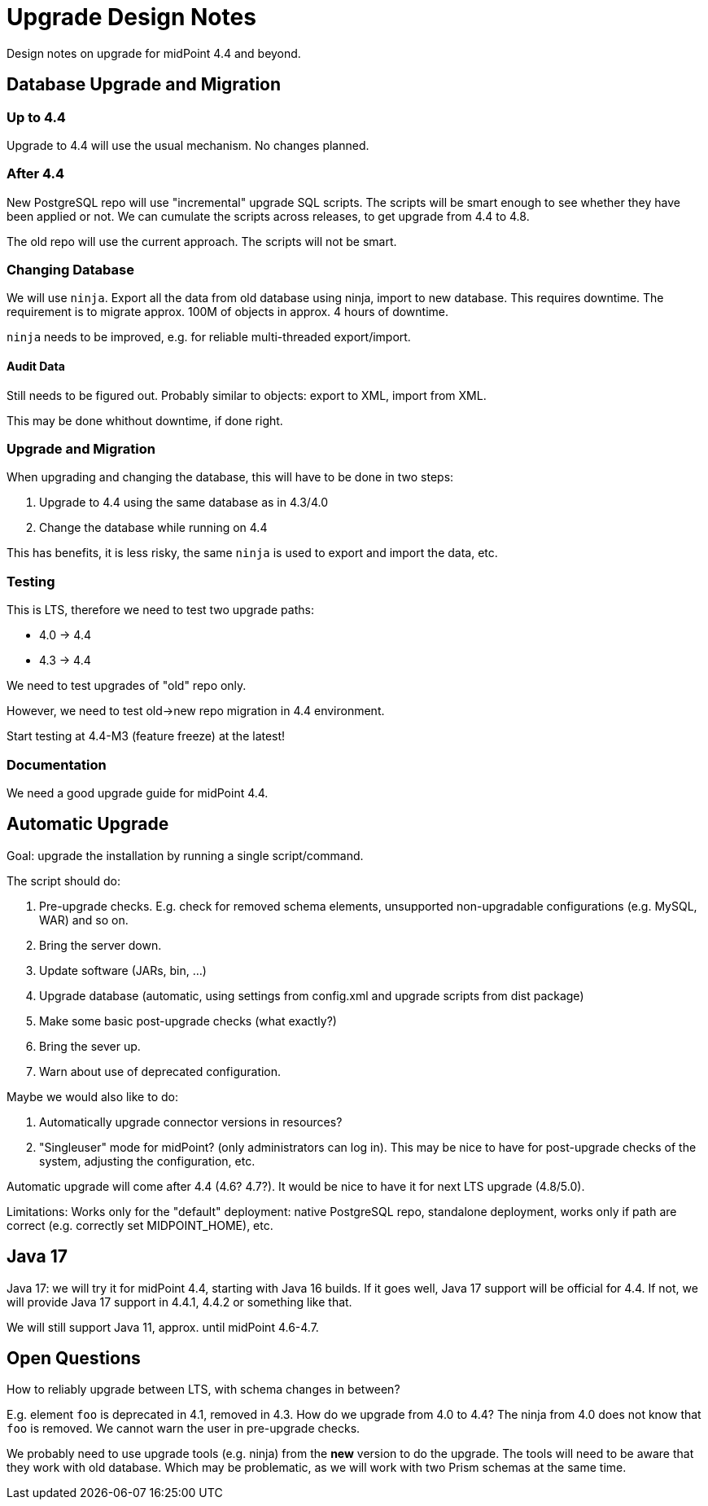= Upgrade Design Notes
:page-nav-title: Upgrade

Design notes on upgrade for midPoint 4.4 and beyond.

== Database Upgrade and Migration

=== Up to 4.4

Upgrade to 4.4 will use the usual mechanism.
No changes planned.

=== After 4.4

New PostgreSQL repo will use "incremental" upgrade SQL scripts.
The scripts will be smart enough to see whether they have been applied or not.
We can cumulate the scripts across releases, to get upgrade from 4.4 to 4.8.

The old repo will use the current approach.
The scripts will not be smart.

=== Changing Database

We will use `ninja`.
Export all the data from old database using ninja, import to new database.
This requires downtime.
The requirement is to migrate approx. 100M of objects in approx. 4 hours of downtime.

`ninja` needs to be improved, e.g. for reliable multi-threaded export/import.

==== Audit Data

Still needs to be figured out. Probably similar to objects: export to XML, import from XML.

This may be done whithout downtime, if done right.

=== Upgrade and Migration

When upgrading and changing the database, this will have to be done in two steps:

. Upgrade to 4.4 using the same database as in 4.3/4.0

. Change the database while running on 4.4

This has benefits, it is less risky, the same `ninja` is used to export and import the data, etc.

=== Testing

This is LTS, therefore we need to test two upgrade paths:

* 4.0 -> 4.4
* 4.3 -> 4.4

We need to test upgrades of "old" repo only.

However, we need to test old->new repo migration in 4.4 environment.

Start testing at 4.4-M3 (feature freeze) at the latest!

=== Documentation

We need a good upgrade guide for midPoint 4.4.

== Automatic Upgrade

Goal: upgrade the installation by running a single script/command.

The script should do:

. Pre-upgrade checks. E.g. check for removed schema elements, unsupported non-upgradable configurations (e.g. MySQL, WAR) and so on.

. Bring the server down.

. Update software (JARs, bin, ...)

. Upgrade database (automatic, using settings from config.xml and upgrade scripts from dist package)

. Make some basic post-upgrade checks (what exactly?)

. Bring the sever up.

. Warn about use of deprecated configuration.

Maybe we would also like to do:

. Automatically upgrade connector versions in resources?

. "Singleuser" mode for midPoint? (only administrators can log in).
This may be nice to have for post-upgrade checks of the system, adjusting the configuration, etc.

Automatic upgrade will come after 4.4 (4.6? 4.7?).
It would be nice to have it for next LTS upgrade (4.8/5.0).

Limitations: Works only for the "default" deployment: native PostgreSQL repo, standalone deployment, works only if path are correct (e.g. correctly set MIDPOINT_HOME), etc.

== Java 17

Java 17: we will try it for midPoint 4.4, starting with Java 16 builds.
If it goes well, Java 17 support will be official for 4.4.
If not, we will provide Java 17 support in 4.4.1, 4.4.2 or something like that.

We will still support Java 11, approx. until midPoint 4.6-4.7.

== Open Questions

How to reliably upgrade between LTS, with schema changes in between?

E.g. element `foo` is deprecated in 4.1, removed in 4.3.
How do we upgrade from 4.0 to 4.4?
The ninja from 4.0 does not know that `foo` is removed.
We cannot warn the user in pre-upgrade checks.

We probably need to use upgrade tools (e.g. ninja) from the *new* version to do the upgrade.
The tools will need to be aware that they work with old database.
Which may be problematic, as we will work with two Prism schemas at the same time.
